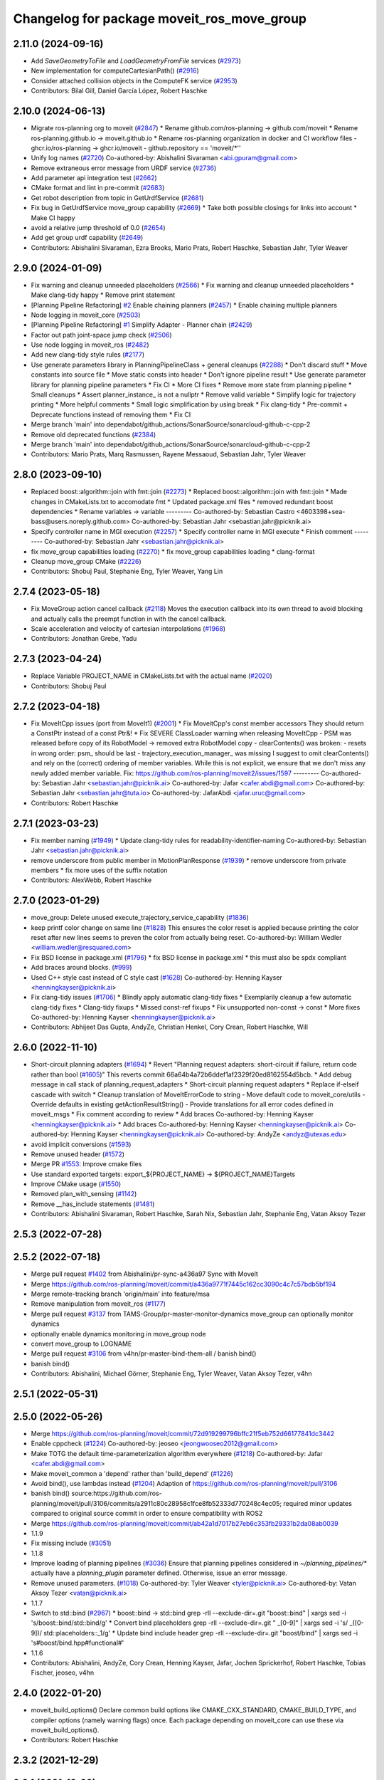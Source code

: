 ^^^^^^^^^^^^^^^^^^^^^^^^^^^^^^^^^^^^^^^^^^^
Changelog for package moveit_ros_move_group
^^^^^^^^^^^^^^^^^^^^^^^^^^^^^^^^^^^^^^^^^^^

2.11.0 (2024-09-16)
-------------------
* Add `SaveGeometryToFile` and `LoadGeometryFromFile` services (`#2973 <https://github.com/moveit/moveit2/issues/2973>`_)
* New implementation for computeCartesianPath() (`#2916 <https://github.com/moveit/moveit2/issues/2916>`_)
* Consider attached collision objects in the ComputeFK service (`#2953 <https://github.com/moveit/moveit2/issues/2953>`_)
* Contributors: Bilal Gill, Daniel García López, Robert Haschke

2.10.0 (2024-06-13)
-------------------
* Migrate ros-planning org to moveit (`#2847 <https://github.com/moveit/moveit2/issues/2847>`_)
  * Rename github.com/ros-planning -> github.com/moveit
  * Rename ros-planning.github.io -> moveit.github.io
  * Rename ros-planning organization in docker and CI workflow files
  - ghcr.io/ros-planning -> ghcr.io/moveit
  - github.repository == 'moveit/*''
* Unify log names (`#2720 <https://github.com/moveit/moveit2/issues/2720>`_)
  Co-authored-by: Abishalini Sivaraman <abi.gpuram@gmail.com>
* Remove extraneous error message from URDF service (`#2736 <https://github.com/moveit/moveit2/issues/2736>`_)
* Add parameter api integration test (`#2662 <https://github.com/moveit/moveit2/issues/2662>`_)
* CMake format and lint in pre-commit (`#2683 <https://github.com/moveit/moveit2/issues/2683>`_)
* Get robot description from topic in GetUrdfService (`#2681 <https://github.com/moveit/moveit2/issues/2681>`_)
* Fix bug in GetUrdfService move_group capability  (`#2669 <https://github.com/moveit/moveit2/issues/2669>`_)
  * Take both possible closings for links into account
  * Make CI happy
* avoid a relative jump threshold of 0.0 (`#2654 <https://github.com/moveit/moveit2/issues/2654>`_)
* Add get group urdf capability (`#2649 <https://github.com/moveit/moveit2/issues/2649>`_)
* Contributors: Abishalini Sivaraman, Ezra Brooks, Mario Prats, Robert Haschke, Sebastian Jahr, Tyler Weaver

2.9.0 (2024-01-09)
------------------
* Fix warning and cleanup unneeded placeholders (`#2566 <https://github.com/ros-planning/moveit2/issues/2566>`_)
  * Fix warning and cleanup unneeded placeholders
  * Make clang-tidy happy
  * Remove print statement
* [Planning Pipeline Refactoring] `#2 <https://github.com/ros-planning/moveit2/issues/2>`_ Enable chaining planners (`#2457 <https://github.com/ros-planning/moveit2/issues/2457>`_)
  * Enable chaining multiple planners
* Node logging in moveit_core (`#2503 <https://github.com/ros-planning/moveit2/issues/2503>`_)
* [Planning Pipeline Refactoring] `#1 <https://github.com/ros-planning/moveit2/issues/1>`_ Simplify Adapter - Planner chain (`#2429 <https://github.com/ros-planning/moveit2/issues/2429>`_)
* Factor out path joint-space jump check (`#2506 <https://github.com/ros-planning/moveit2/issues/2506>`_)
* Use node logging in moveit_ros (`#2482 <https://github.com/ros-planning/moveit2/issues/2482>`_)
* Add new clang-tidy style rules (`#2177 <https://github.com/ros-planning/moveit2/issues/2177>`_)
* Use generate parameters library in PlanningPipelineClass + general cleanups (`#2288 <https://github.com/ros-planning/moveit2/issues/2288>`_)
  * Don't discard stuff
  * Move constants into source file
  * Move static consts into header
  * Don't ignore pipeline result
  * Use generate parameter library for planning pipeline parameters
  * Fix CI
  * More CI fixes
  * Remove more state from planning pipeline
  * Small cleanups
  * Assert planner_instance\_ is not a nullptr
  * Remove valid variable
  * Simplify logic for trajectory printing
  * More helpful comments
  * Small logic simplification by using break
  * Fix clang-tidy
  * Pre-commit + Deprecate functions instead of removing them
  * Fix CI
* Merge branch 'main' into dependabot/github_actions/SonarSource/sonarcloud-github-c-cpp-2
* Remove old deprecated functions (`#2384 <https://github.com/ros-planning/moveit2/issues/2384>`_)
* Merge branch 'main' into dependabot/github_actions/SonarSource/sonarcloud-github-c-cpp-2
* Contributors: Mario Prats, Marq Rasmussen, Rayene Messaoud, Sebastian Jahr, Tyler Weaver

2.8.0 (2023-09-10)
------------------
* Replaced boost::algorithm::join with fmt::join (`#2273 <https://github.com/ros-planning/moveit2/issues/2273>`_)
  * Replaced boost::algorithm::join with fmt::join
  * Made changes in CMakeLists.txt to accomodate fmt
  * Updated package.xml files
  * removed redundant boost dependencies
  * Rename variables -> variable
  ---------
  Co-authored-by: Sebastian Castro <4603398+sea-bass@users.noreply.github.com>
  Co-authored-by: Sebastian Jahr <sebastian.jahr@picknik.ai>
* Specify controller name in MGI execution (`#2257 <https://github.com/ros-planning/moveit2/issues/2257>`_)
  * Specify controller name in MGI execute
  * Finish comment
  ---------
  Co-authored-by: Sebastian Jahr <sebastian.jahr@picknik.ai>
* fix move_group capabilities loading (`#2270 <https://github.com/ros-planning/moveit2/issues/2270>`_)
  * fix move_group capabilities loading
  * clang-format
* Cleanup move_group CMake (`#2226 <https://github.com/ros-planning/moveit2/issues/2226>`_)
* Contributors: Shobuj Paul, Stephanie Eng, Tyler Weaver, Yang Lin

2.7.4 (2023-05-18)
------------------
* Fix MoveGroup action cancel callback (`#2118 <https://github.com/ros-planning/moveit2/issues/2118>`_)
  Moves the execution callback into its own thread to avoid blocking and actually calls the preempt function in with the cancel callback.
* Scale acceleration and velocity of cartesian interpolations (`#1968 <https://github.com/ros-planning/moveit2/issues/1968>`_)
* Contributors: Jonathan Grebe, Yadu

2.7.3 (2023-04-24)
------------------
* Replace Variable PROJECT_NAME in CMakeLists.txt with the actual name (`#2020 <https://github.com/ros-planning/moveit2/issues/2020>`_)
* Contributors: Shobuj Paul

2.7.2 (2023-04-18)
------------------
* Fix MoveItCpp issues (port from MoveIt1) (`#2001 <https://github.com/ros-planning/moveit2/issues/2001>`_)
  * Fix MoveitCpp's const member accessors
  They should return a ConstPtr instead of a const Ptr&!
  * Fix SEVERE ClassLoader warning when releasing MoveItCpp
  - PSM was released before copy of its RobotModel -> removed extra RobotModel copy
  - clearContents() was broken:
  - resets in wrong order: psm\_ should be last
  - trajectory_execution_manager\_ was missing
  I suggest to omit clearContents() and rely on the (correct) ordering of member variables.
  While this is not explicit, we ensure that we don't miss any newly added member variable.
  Fix: https://github.com/ros-planning/moveit2/issues/1597
  ---------
  Co-authored-by: Sebastian Jahr <sebastian.jahr@picknik.ai>
  Co-authored-by: Jafar <cafer.abdi@gmail.com>
  Co-authored-by: Sebastian Jahr <sebastian.jahr@tuta.io>
  Co-authored-by: JafarAbdi <jafar.uruc@gmail.com>
* Contributors: Robert Haschke

2.7.1 (2023-03-23)
------------------
* Fix member naming (`#1949 <https://github.com/ros-planning/moveit2/issues/1949>`_)
  * Update clang-tidy rules for readability-identifier-naming
  Co-authored-by: Sebastian Jahr <sebastian.jahr@picknik.ai>
* remove underscore from public member in MotionPlanResponse (`#1939 <https://github.com/ros-planning/moveit2/issues/1939>`_)
  * remove underscore from private members
  * fix more uses of the suffix notation
* Contributors: AlexWebb, Robert Haschke

2.7.0 (2023-01-29)
------------------
* move_group: Delete unused execute_trajectory_service_capability (`#1836 <https://github.com/ros-planning/moveit2/issues/1836>`_)
* keep printf color change on same line (`#1828 <https://github.com/ros-planning/moveit2/issues/1828>`_)
  This ensures the color reset is applied because printing the color
  reset after new lines seems to preven the color from actually being reset.
  Co-authored-by: William Wedler <william.wedler@resquared.com>
* Fix BSD license in package.xml (`#1796 <https://github.com/ros-planning/moveit2/issues/1796>`_)
  * fix BSD license in package.xml
  * this must also be spdx compliant
* Add braces around blocks. (`#999 <https://github.com/ros-planning/moveit2/issues/999>`_)
* Used C++ style cast instead of C style cast  (`#1628 <https://github.com/ros-planning/moveit2/issues/1628>`_)
  Co-authored-by: Henning Kayser <henningkayser@picknik.ai>
* Fix clang-tidy issues (`#1706 <https://github.com/ros-planning/moveit2/issues/1706>`_)
  * Blindly apply automatic clang-tidy fixes
  * Exemplarily cleanup a few automatic clang-tidy fixes
  * Clang-tidy fixups
  * Missed const-ref fixups
  * Fix unsupported non-const -> const
  * More fixes
  Co-authored-by: Henning Kayser <henningkayser@picknik.ai>
* Contributors: Abhijeet Das Gupta, AndyZe, Christian Henkel, Cory Crean, Robert Haschke, Will

2.6.0 (2022-11-10)
------------------
* Short-circuit planning adapters (`#1694 <https://github.com/ros-planning/moveit2/issues/1694>`_)
  * Revert "Planning request adapters: short-circuit if failure, return code rather than bool (`#1605 <https://github.com/ros-planning/moveit2/issues/1605>`_)"
  This reverts commit 66a64b4a72b6ddef1af2329f20ed8162554d5bcb.
  * Add debug message in call stack of planning_request_adapters
  * Short-circuit planning request adapters
  * Replace if-elseif cascade with switch
  * Cleanup translation of MoveItErrorCode to string
  - Move default code to moveit_core/utils
  - Override defaults in existing getActionResultString()
  - Provide translations for all error codes defined in moveit_msgs
  * Fix comment according to review
  * Add braces
  Co-authored-by: Henning Kayser <henningkayser@picknik.ai>
  * Add braces
  Co-authored-by: Henning Kayser <henningkayser@picknik.ai>
  Co-authored-by: Henning Kayser <henningkayser@picknik.ai>
  Co-authored-by: AndyZe <andyz@utexas.edu>
* avoid implicit conversions (`#1593 <https://github.com/ros-planning/moveit2/issues/1593>`_)
* Remove unused header (`#1572 <https://github.com/ros-planning/moveit2/issues/1572>`_)
* Merge PR `#1553 <https://github.com/ros-planning/moveit2/issues/1553>`_: Improve cmake files
* Use standard exported targets: export\_${PROJECT_NAME} -> ${PROJECT_NAME}Targets
* Improve CMake usage (`#1550 <https://github.com/ros-planning/moveit2/issues/1550>`_)
* Removed plan_with_sensing (`#1142 <https://github.com/ros-planning/moveit2/issues/1142>`_)
* Remove __has_include statements (`#1481 <https://github.com/ros-planning/moveit2/issues/1481>`_)
* Contributors: Abishalini Sivaraman, Robert Haschke, Sarah Nix, Sebastian Jahr, Stephanie Eng, Vatan Aksoy Tezer

2.5.3 (2022-07-28)
------------------

2.5.2 (2022-07-18)
------------------
* Merge pull request `#1402 <https://github.com/ros-planning/moveit2/issues/1402>`_ from Abishalini/pr-sync-a436a97
  Sync with MoveIt
* Merge https://github.com/ros-planning/moveit/commit/a436a9771f7445c162cc3090c4c7c57bdb5bf194
* Merge remote-tracking branch 'origin/main' into feature/msa
* Remove manipulation from moveit_ros (`#1177 <https://github.com/ros-planning/moveit2/issues/1177>`_)
* Merge pull request `#3137 <https://github.com/ros-planning/moveit2/issues/3137>`_ from TAMS-Group/pr-master-monitor-dynamics
  move_group can optionally monitor dynamics
* optionally enable dynamics monitoring in move_group node
* convert move_group to LOGNAME
* Merge pull request `#3106 <https://github.com/ros-planning/moveit/issues/3106>`_ from v4hn/pr-master-bind-them-all / banish bind()
* banish bind()
* Contributors: Abishalini, Michael Görner, Stephanie Eng, Tyler Weaver, Vatan Aksoy Tezer, v4hn

2.5.1 (2022-05-31)
------------------

2.5.0 (2022-05-26)
------------------
* Merge https://github.com/ros-planning/moveit/commit/72d919299796bffc21f5eb752d66177841dc3442
* Enable cppcheck (`#1224 <https://github.com/ros-planning/moveit2/issues/1224>`_)
  Co-authored-by: jeoseo <jeongwooseo2012@gmail.com>
* Make TOTG the default time-parameterization algorithm everywhere (`#1218 <https://github.com/ros-planning/moveit2/issues/1218>`_)
  Co-authored-by: Jafar <cafer.abdi@gmail.com>
* Make moveit_common a 'depend' rather than 'build_depend' (`#1226 <https://github.com/ros-planning/moveit2/issues/1226>`_)
* Avoid bind(), use lambdas instead (`#1204 <https://github.com/ros-planning/moveit2/issues/1204>`_)
  Adaption of https://github.com/ros-planning/moveit/pull/3106
* banish bind()
  source:https://github.com/ros-planning/moveit/pull/3106/commits/a2911c80c28958c1fce8fb52333d770248c4ec05; required minor updates compared to original source commit in order to ensure compatibility with ROS2
* Merge https://github.com/ros-planning/moveit/commit/ab42a1d7017b27eb6c353fb29331b2da08ab0039
* 1.1.9
* Fix missing include (`#3051 <https://github.com/ros-planning/moveit2/issues/3051>`_)
* 1.1.8
* Improve loading of planning pipelines (`#3036 <https://github.com/ros-planning/moveit2/issues/3036>`_)
  Ensure that planning pipelines considered in `~/planning_pipelines/*` actually have a `planning_plugin` parameter defined.
  Otherwise, issue an error message.
* Remove unused parameters. (`#1018 <https://github.com/ros-planning/moveit2/issues/1018>`_)
  Co-authored-by: Tyler Weaver <tyler@picknik.ai>
  Co-authored-by: Vatan Aksoy Tezer <vatan@picknik.ai>
* 1.1.7
* Switch to std::bind (`#2967 <https://github.com/ros-planning/moveit2/issues/2967>`_)
  * boost::bind -> std::bind
  grep -rlI --exclude-dir=.git "boost::bind" | xargs sed -i 's/boost::bind/std::bind/g'
  * Convert bind placeholders
  grep -rlI --exclude-dir=.git " _[0-9]" | xargs sed -i 's/ _\([0-9]\)/ std::placeholders::_\1/g'
  * Update bind include header
  grep -rlI --exclude-dir=.git "boost/bind" | xargs sed -i 's#boost/bind.hpp#functional#'
* 1.1.6
* Contributors: Abishalini, AndyZe, Cory Crean, Henning Kayser, Jafar, Jochen Sprickerhof, Robert Haschke, Tobias Fischer, jeoseo, v4hn

2.4.0 (2022-01-20)
------------------
* moveit_build_options()
  Declare common build options like CMAKE_CXX_STANDARD, CMAKE_BUILD_TYPE,
  and compiler options (namely warning flags) once.
  Each package depending on moveit_core can use these via moveit_build_options().
* Contributors: Robert Haschke

2.3.2 (2021-12-29)
------------------

2.3.1 (2021-12-23)
------------------
* Add codespell to precommit, fix A LOT of spelling mistakes (`#934 <https://github.com/ros-planning/moveit2/issues/934>`_)
* Get rid of "std::endl" (`#918 <https://github.com/ros-planning/moveit2/issues/918>`_)
* Consider simulated time (`#883 <https://github.com/ros-planning/moveit2/issues/883>`_)
* Enforce package.xml format 3 Schema (`#779 <https://github.com/ros-planning/moveit2/issues/779>`_)
* Update Maintainers of MoveIt package (`#697 <https://github.com/ros-planning/moveit2/issues/697>`_)
* clang-tidy: modernize-make-shared, modernize-make-unique (`#2762 <https://github.com/ros-planning/moveit/issues/2762>`_)
* Contributors: Dave Coleman, David V. Lu!!, Felix von Drigalski, Gaël Écorchard, Henning Kayser, Parthasarathy Bana, Robert Haschke, pvanlaar

2.3.0 (2021-10-08)
------------------
* Fix warnings in Galactic and Rolling (`#598 <https://github.com/ros-planning/moveit2/issues/598>`_)
  * Use __has_includes preprocessor directive for deprecated headers
  * Fix parameter template types
  * Proper initialization of smart pointers, rclcpp::Duration
* Contributors: Vatan Aksoy Tezer

2.2.1 (2021-07-12)
------------------

2.2.0 (2021-06-30)
------------------
* Fix deprecated planner namespace in MoveGroup (`#524 <https://github.com/ros-planning/moveit2/issues/524>`_)
* [sync] MoveIt's master branch up-to https://github.com/ros-planning/moveit/commit/0d0a6a171b3fbea97a0c4f284e13433ba66a4ea4
  * Support multiple planning pipelines with MoveGroup via MoveItCpp (`#2127 <https://github.com/ros-planning/moveit/issues/2127>`_)
  * Fix missing isEmpty check in compute_ik service (`#2544 <https://github.com/ros-planning/moveit/issues/2544>`_)
* Contributors: Henning Kayser, Jafar Abdi, JafarAbdi, Michael Görner, Robert Haschke, Tyler Weaver

2.1.4 (2021-05-31)
------------------

2.1.3 (2021-05-22)
------------------

2.1.2 (2021-04-20)
------------------

2.1.1 (2021-04-12)
------------------
* Fix EXPORT install in CMake (`#372 <https://github.com/ros-planning/moveit2/issues/372>`_)
* TfPublisher: tf frame name can't start with '/'
* [fix] Export libs for MoveGroup capabilities and MoveItSimpleControllerManager (`#344 <https://github.com/ros-planning/moveit2/issues/344>`_)
* Fix repo URLs in package.xml files
* Contributors: Boston Cleek, Henning Kayser, Jafar Abdi, Tyler Weaver

2.1.0 (2020-11-23)
------------------
* [fix] Interactive markers not visible in motion planning plugin (`#299 <https://github.com/ros-planning/moveit2/issues/299>`_)
* [fix] Rosdep dependencies ros_testing, OpenMP (`#309 <https://github.com/ros-planning/moveit2/issues/309>`_)
* [maint] Remove deprecated namespaces robot_model, robot_state  (`#276 <https://github.com/ros-planning/moveit2/issues/276>`_)
* [maint] Wrap common cmake code in 'moveit_package()' macro (`#285 <https://github.com/ros-planning/moveit2/issues/285>`_)
  * New moveit_package() macro for compile flags, Windows support etc
  * Add package 'moveit_common' as build dependency for moveit_package()
  * Added -Wno-overloaded-virtual compiler flag for moveit_ros_planners_ompl
* [maint] Compilation fixes for macOS (`#271 <https://github.com/ros-planning/moveit2/issues/271>`_)
* [ros2-migration] Enable warehouse in moveit_ros_benchmarks (`#301 <https://github.com/ros-planning/moveit2/issues/301>`_)
* [ros2-migration] Port moveit_ros_warehouse to ROS 2 (`#273 <https://github.com/ros-planning/moveit2/issues/273>`_)
* [ros2-migration] Port moveit_ros_benchmarks to ROS 2 (`#225 <https://github.com/ros-planning/moveit2/issues/225>`_)
* [ros2-migration] Port moveit_group to ROS 2 (`#217 <https://github.com/ros-planning/moveit2/issues/217>`_)
* Contributors: Abdullah Alzaidy, Edwin Fan, Henning Kayser, Jafar Abdi, Lior Lustgarten, Yu Yan

1.1.1 (2020-10-13)
------------------
* [fix] Let the max number of contacts be the amount of world objects + link models with geometry (`#2355 <https://github.com/ros-planning/moveit/issues/2355>`_)
* [maint] Add comment to MOVEIT_CLASS_FORWARD (`#2315 <https://github.com/ros-planning/moveit/issues/2315>`_)
* Contributors: Felix von Drigalski, Loy van Beek, Michael Görner, v4hn

1.1.0 (2020-09-04)
------------------
* [feature] Start new joint_state_publisher_gui on param use_gui (`#2257 <https://github.com/ros-planning/moveit/issues/2257>`_)
* [feature] TfPublisher: fixup and add attached collsion objects (`#1792 <https://github.com/ros-planning/moveit/issues/1792>`_)
* [feature] move_group capability for publishing planning scene frames to the tf system (`#1761 <https://github.com/ros-planning/moveit/issues/1761>`_)
* [feature] get_planning_scene_service: return full scene when nothing was requested (`#1424 <https://github.com/ros-planning/moveit/issues/1424>`_)
* [feature] Separate source file for CartesianInterpolator (`#1149 <https://github.com/ros-planning/moveit/issues/1149>`_)
* [fix]   Various fixes for upcoming Noetic release (`#2180 <https://github.com/ros-planning/moveit/issues/2180>`_)
* [fix]   Fix TfPublisher subframe publishing (`#2002 <https://github.com/ros-planning/moveit/issues/2002>`_)
* [maint] Fix compiler warnings (`#1773 <https://github.com/ros-planning/moveit/issues/1773>`_)
* [maint] clang-tidy fixes (`#2050 <https://github.com/ros-planning/moveit/issues/2050>`_) (`#2004 <https://github.com/ros-planning/moveit/issues/2004>`_, `#1419 <https://github.com/ros-planning/moveit/issues/1419>`_)
* [maint] Optional cpp version setting (`#2166 <https://github.com/ros-planning/moveit/issues/2166>`_)
* [maint] Replace namespaces robot_state and robot_model with moveit::core (`#1924 <https://github.com/ros-planning/moveit/issues/1924>`_)
* [maint] Move isEmpty() test functions to moveit_core/utils (`#1627 <https://github.com/ros-planning/moveit/issues/1627>`_)
* [maint] Switch from include guards to pragma once (`#1615 <https://github.com/ros-planning/moveit/issues/1615>`_)
* [maint] Remove ! from MoveIt name (`#1590 <https://github.com/ros-planning/moveit/issues/1590>`_)
* Contributors: Dave Coleman, Mike Lautman, Robert Haschke, Felix von Drigalski, Jens P, Jonathan Binney, JonasTietz, Michael Görner, Tyler Weaver, Yoan Mollard, Yu, Yan, v4hn

1.0.6 (2020-08-19)
------------------
* [maint] Adapt repository for splitted moveit_resources layout (`#2199 <https://github.com/ros-planning/moveit/issues/2199>`_)
* [maint] Migrate to clang-format-10
* Contributors: Robert Haschke, Michael Görner

1.0.5 (2020-07-08)
------------------

1.0.4 (2020-05-30)
------------------

1.0.3 (2020-04-26)
------------------
* [maint] Move `get_planning_scene` service into `PlanningSceneMonitor` for reusability (`#1854 <https://github.com/ros-planning/moveit/issues/1854>`_)
* [maint] Cleanup move_group capabilities (`#1515 <https://github.com/ros-planning/moveit/issues/1515>`_)
* [maint] Apply clang-tidy fix to entire code base (`#1394 <https://github.com/ros-planning/moveit/issues/1394>`_)
* [maint] Fix errors: catkin_lint 1.6.7 (`#1987 <https://github.com/ros-planning/moveit/issues/1987>`_)
* [maint] Windows build: Fix binary artifact install locations. (`#1575 <https://github.com/ros-planning/moveit/issues/1575>`_)
* [maint] Use CMAKE_CXX_STANDARD to enforce c++14 (`#1607 <https://github.com/ros-planning/moveit/issues/1607>`_)
* Contributors: Robert Haschke, Sean Yen, Yu, Yan

1.0.2 (2019-06-28)
------------------

1.0.1 (2019-03-08)
------------------
* [improve] Apply clang tidy fix to entire code base (Part 1) (`#1366 <https://github.com/ros-planning/moveit/issues/1366>`_)
* Contributors: Yu, Yan

1.0.0 (2019-02-24)
------------------
* [fix] catkin_lint issues (`#1341 <https://github.com/ros-planning/moveit/issues/1341>`_)
* [improve] Remove (redundant) random seeding and #attempts from RobotState::setFromIK() as the IK solver perform random seeding themselves. `#1288 <https://github.com/ros-planning/moveit/issues/1288>`_
* Contributors: Robert Haschke

0.10.8 (2018-12-24)
-------------------

0.10.7 (2018-12-13)
-------------------

0.10.6 (2018-12-09)
-------------------
* [fix] Fixed various memory leaks (`#1104 <https://github.com/ros-planning/moveit/issues/1104>`_)
* [maintenance] Replaced Eigen::Affine3d -> Eigen::Isometry3d (`#1096 <https://github.com/ros-planning/moveit/issues/1096>`_)
* [maintenance] Code Cleanup
  * `#1180 <https://github.com/ros-planning/moveit/issues/1180>`_
  * `#1196 <https://github.com/ros-planning/moveit/issues/1196>`_
* Contributors: Dave Coleman, Robert Haschke

0.10.2 (2018-10-24)
-------------------
* [fix] PlanningSceneMonitor lock `#1033 <https://github.com/ros-planning/moveit/issues/1033>`_: Fix `#868 <https://github.com/ros-planning/moveit/issues/868>`_ (`#1057 <https://github.com/ros-planning/moveit/issues/1057>`_)
* [maintenance] various compiler warnings (`#1038 <https://github.com/ros-planning/moveit/issues/1038>`_)
* [maintenance] add minimum required pluginlib version (`#927 <https://github.com/ros-planning/moveit/issues/927>`_)
* Contributors: Mikael Arguedas, Mohmmad Ayman, Robert Haschke, mike lautman

0.10.1 (2018-05-25)
-------------------
* Remove deprecated ExecuteTrajectoryServiceCapability (`#833 <https://github.com/ros-planning/moveit/issues/833>`_)
* migration from tf to tf2 API (`#830 <https://github.com/ros-planning/moveit/issues/830>`_)
* Add namespace capabilities to moveit_commander (`#835 <https://github.com/ros-planning/moveit/issues/835>`_)
* [fix] MoveAction capability can drop cancel request if it is sent shortly after goal is sent (`#756 <https://github.com/ros-planning/moveit/issues/756>`_)
* Contributors: Dave Coleman, Ian McMahon, Mikael Arguedas, Robert Haschke, Will Baker

0.9.11 (2017-12-25)
-------------------

0.9.10 (2017-12-09)
-------------------
* [fix] always return true in MoveGroupPlanService callback `#674 <https://github.com/ros-planning/moveit/pull/674>`_
* [improve] adding swp's to gitignore and removing redundant capabilites from capability_names.h (`#704 <https://github.com/ros-planning/moveit/issues/704>`_)
* Contributors: Mike Lautman, Shingo Kitagawa

0.9.9 (2017-08-06)
------------------

0.9.8 (2017-06-21)
------------------

0.9.7 (2017-06-05)
------------------

0.9.6 (2017-04-12)
------------------

0.9.5 (2017-03-08)
------------------
* [fix][moveit_ros_warehouse] gcc6 build error `#423 <https://github.com/ros-planning/moveit/pull/423>`_
* [enhancement] Remove "catch (...)" instances, catch std::exception instead of std::runtime_error (`#445 <https://github.com/ros-planning/moveit/issues/445>`_)
* Contributors: Bence Magyar, Dave Coleman

0.9.4 (2017-02-06)
------------------
* [fix] race conditions when updating PlanningScene (`#350 <https://github.com/ros-planning/moveit/issues/350>`_)
* [maintenance] clang-format upgraded to 3.8 (`#367 <https://github.com/ros-planning/moveit/issues/367>`_)
* Contributors: Dave Coleman, Robert Haschke

0.9.3 (2016-11-16)
------------------
* [maintenance] Updated package.xml maintainers and author emails `#330 <https://github.com/ros-planning/moveit/issues/330>`_
* Contributors: Dave Coleman, Ian McMahon

0.9.2 (2016-11-05)
------------------

0.6.6 (2016-06-08)
------------------
* added missing validity check
  iterator found with `configs.find()` needs to be validated before use...
* Removed trailing whitespace from entire repository
* moved planner params services into existing capability QueryPlannerInterfaces
* capability plugin MoveGroupPlannerParamsService to get/set planner params
* Fixed bug(?) in move_group::MoveGroupKinematicsService::computeIK link name selection.
* Contributors: Dave Coleman, Mihai Pomarlan, Robert Haschke

0.6.5 (2015-01-24)
------------------
* update maintainers
* Contributors: Michael Ferguson

0.6.4 (2014-12-20)
------------------

0.6.3 (2014-12-03)
------------------

0.6.2 (2014-10-31)
------------------
* Merge pull request `#522 <https://github.com/ros-planning/moveit_ros/issues/522>`_ from mikeferguson/indigo-devel
  add dependency on std_srvs (part of octomap clearing service)
* Contributors: Ioan A Sucan, Michael Ferguson

0.6.1 (2014-10-31)
------------------

0.6.0 (2014-10-27)
------------------
* Added move_group capability for clearing octomap.
* Contributors: Dave Hershberger, Sachin Chitta

0.5.19 (2014-06-23)
-------------------
* Address [cppcheck: duplicateIf] error.
  The same condition was being checked twice, and the same action was being taken.
* Contributors: Adolfo Rodriguez Tsouroukdissian

0.5.18 (2014-03-23)
-------------------

0.5.17 (2014-03-22)
-------------------
* update maintainer e-mail
* Contributors: Ioan Sucan

0.5.16 (2014-02-27)
-------------------
* empty state should be a diff state, otherwise attached objects are deleted
* Contributors: sachinc

0.5.14 (2014-02-06)
-------------------

0.5.13 (2014-02-06)
-------------------

0.5.12 (2014-01-03)
-------------------

0.5.11 (2014-01-03)
-------------------

0.5.10 (2013-12-08)
-------------------

0.5.9 (2013-12-03)
------------------
* Re-ordered movegroup's initialization, so capabilities start after monitors.
* correcting maintainer email
* Added planning feedback to gui, refactored states tab

0.5.8 (2013-10-11)
------------------

0.5.7 (2013-10-01)
------------------

0.5.6 (2013-09-26)
------------------

0.5.5 (2013-09-23)
------------------
* porting to new RobotState API
* more console output

0.5.4 (2013-08-14)
------------------

* make headers and author definitions aligned the same way; white space fixes
* Dependency for move_group_capabilities_base fixed.

0.5.2 (2013-07-15)
------------------

0.5.1 (2013-07-14)
------------------

0.5.0 (2013-07-12)
------------------
* white space fixes (tabs are now spaces)
* port to new base class for planning_interface (using planning contexts)

0.4.5 (2013-07-03)
------------------
* Fixed for moveit_msgs/JointLimits.h no such file or directory

0.4.4 (2013-06-26)
------------------
* fix `#259 <https://github.com/ros-planning/moveit_ros/issues/259>`_ and `#260 <https://github.com/ros-planning/moveit_ros/issues/260>`_.
